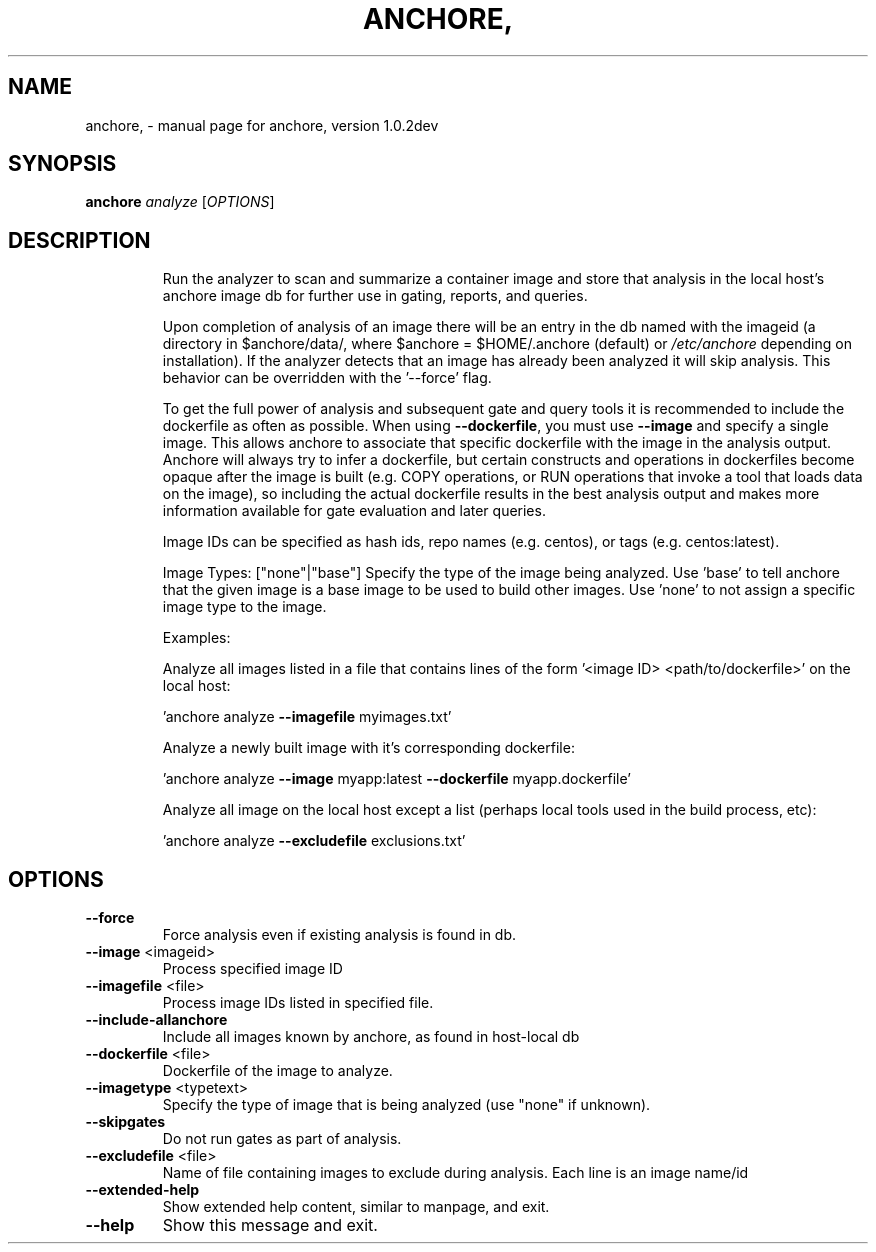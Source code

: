.\" DO NOT MODIFY THIS FILE!  It was generated by help2man 1.41.1.
.TH ANCHORE, "1" "December 2016" "anchore, version 1.0.2dev" "User Commands"
.SH NAME
anchore, \- manual page for anchore, version 1.0.2dev
.SH SYNOPSIS
.B anchore
\fIanalyze \fR[\fIOPTIONS\fR]
.SH DESCRIPTION
.IP
Run the analyzer to scan and summarize a container image and store that
analysis in the local host's anchore image db for further use in gating,
reports, and queries.
.IP
Upon completion of analysis of an image there will be an entry in the db
named with the imageid (a directory in $anchore/data/, where $anchore =
$HOME/.anchore (default) or \fI/etc/anchore\fP depending on installation). If
the analyzer detects that an image has already been analyzed it will skip
analysis. This behavior can be overridden with the '\-\-force' flag.
.IP
To get the full power of analysis and subsequent gate and query tools it
is recommended to include the dockerfile as often as possible. When using
\fB\-\-dockerfile\fR, you must use \fB\-\-image\fR and specify a single image. This allows
anchore to associate that specific dockerfile with the image in the
analysis output. Anchore will always try to infer a dockerfile, but
certain constructs and operations in dockerfiles become opaque after the
image is built (e.g. COPY operations, or RUN operations that invoke a tool
that loads data on the image), so including the actual dockerfile results
in the best analysis output and makes more information available for gate
evaluation and later queries.
.IP
Image IDs can be specified as hash ids, repo names (e.g. centos), or tags
(e.g. centos:latest).
.IP
Image Types: ["none"|"base"] Specify the type of the image being analyzed.
Use 'base' to tell anchore that the given image is a base image to be used
to build other images. Use 'none' to not assign a specific image type to
the image.
.IP
Examples:
.IP
Analyze all images listed in a file that contains lines of the form
\&'<image ID> <path/to/dockerfile>' on the local host:
.IP
\&'anchore analyze \fB\-\-imagefile\fR myimages.txt'
.IP
Analyze a newly built image with it's corresponding dockerfile:
.IP
\&'anchore analyze \fB\-\-image\fR myapp:latest \fB\-\-dockerfile\fR myapp.dockerfile'
.IP
Analyze all image on the local host except a list (perhaps local tools
used in the build process, etc):
.IP
\&'anchore analyze \fB\-\-excludefile\fR exclusions.txt'
.SH OPTIONS
.TP
\fB\-\-force\fR
Force analysis even if existing analysis is found in
db.
.TP
\fB\-\-image\fR <imageid>
Process specified image ID
.TP
\fB\-\-imagefile\fR <file>
Process image IDs listed in specified file.
.TP
\fB\-\-include\-allanchore\fR
Include all images known by anchore, as found in
host\-local db
.TP
\fB\-\-dockerfile\fR <file>
Dockerfile of the image to analyze.
.TP
\fB\-\-imagetype\fR <typetext>
Specify the type of image that is being analyzed
(use "none" if unknown).
.TP
\fB\-\-skipgates\fR
Do not run gates as part of analysis.
.TP
\fB\-\-excludefile\fR <file>
Name of file containing images to exclude during
analysis. Each line is an image name/id
.TP
\fB\-\-extended\-help\fR
Show extended help content, similar to manpage, and
exit.
.TP
\fB\-\-help\fR
Show this message and exit.
